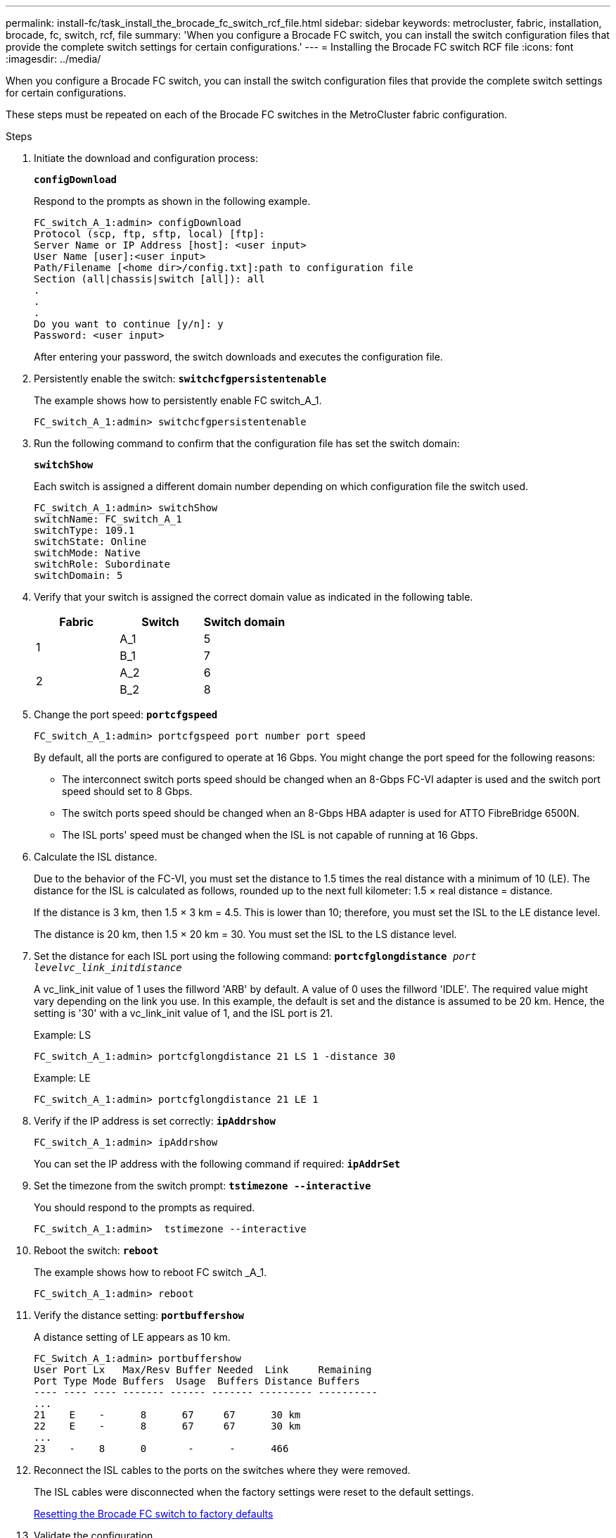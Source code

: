 ---
permalink: install-fc/task_install_the_brocade_fc_switch_rcf_file.html
sidebar: sidebar
keywords: metrocluster, fabric, installation, brocade, fc, switch, rcf, file
summary: 'When you configure a Brocade FC switch, you can install the switch configuration files that provide the complete switch settings for certain configurations.'
---
= Installing the Brocade FC switch RCF file
:icons: font
:imagesdir: ../media/

[.lead]
When you configure a Brocade FC switch, you can install the switch configuration files that provide the complete switch settings for certain configurations.

These steps must be repeated on each of the Brocade FC switches in the MetroCluster fabric configuration.

.Steps

. Initiate the download and configuration process:
+
`*configDownload*`
+
Respond to the prompts as shown in the following example.
+
----
FC_switch_A_1:admin> configDownload
Protocol (scp, ftp, sftp, local) [ftp]:
Server Name or IP Address [host]: <user input>
User Name [user]:<user input>
Path/Filename [<home dir>/config.txt]:path to configuration file
Section (all|chassis|switch [all]): all
.
.
.
Do you want to continue [y/n]: y
Password: <user input>
----
+
After entering your password, the switch downloads and executes the configuration file.

. Persistently enable the switch: `*switchcfgpersistentenable*`
+
The example shows how to persistently enable FC switch_A_1.
+
----
FC_switch_A_1:admin> switchcfgpersistentenable
----

. Run the following command to confirm that the configuration file has set the switch domain:
+
`*switchShow*`
+
Each switch is assigned a different domain number depending on which configuration file the switch used.
+
----
FC_switch_A_1:admin> switchShow
switchName: FC_switch_A_1
switchType: 109.1
switchState: Online
switchMode: Native
switchRole: Subordinate
switchDomain: 5
----

. Verify that your switch is assigned the correct domain value as indicated in the following table.
+
[options="header"]
|===
| Fabric| Switch| Switch domain
.2+a|
1
a|
A_1
a|
5
a|
B_1
a|
7
.2+a|
2
a|
A_2
a|
6
a|
B_2
a|
8
|===

. Change the port speed: `*portcfgspeed*`
+
----
FC_switch_A_1:admin> portcfgspeed port number port speed
----
+
By default, all the ports are configured to operate at 16 Gbps. You might change the port speed for the following reasons:
+
** The interconnect switch ports speed should be changed when an 8-Gbps FC-VI adapter is used and the switch port speed should set to 8 Gbps.
** The switch ports speed should be changed when an 8-Gbps HBA adapter is used for ATTO FibreBridge 6500N.
** The ISL ports' speed must be changed when the ISL is not capable of running at 16 Gbps.

. Calculate the ISL distance.
+
Due to the behavior of the FC-VI, you must set the distance to 1.5 times the real distance with a minimum of 10 (LE). The distance for the ISL is calculated as follows, rounded up to the next full kilometer: 1.5 × real distance = distance.
+
If the distance is 3 km, then 1.5 × 3 km = 4.5. This is lower than 10; therefore, you must set the ISL to the LE distance level.
+
The distance is 20 km, then 1.5 × 20 km = 30. You must set the ISL to the LS distance level.

. Set the distance for each ISL port using the following command: `*portcfglongdistance* _port levelvc_link_initdistance_`
+
A vc_link_init value of 1 uses the fillword 'ARB' by default. A value of 0 uses the fillword 'IDLE'. The required value might vary depending on the link you use. In this example, the default is set and the distance is assumed to be 20 km. Hence, the setting is '30' with a vc_link_init value of 1, and the ISL port is 21.
+
Example: LS
+
----
FC_switch_A_1:admin> portcfglongdistance 21 LS 1 -distance 30
----
+
Example: LE
+
----
FC_switch_A_1:admin> portcfglongdistance 21 LE 1
----

. Verify if the IP address is set correctly: `*ipAddrshow*`
+
----
FC_switch_A_1:admin> ipAddrshow
----
+
You can set the IP address with the following command if required: `*ipAddrSet*`

. Set the timezone from the switch prompt: `*tstimezone --interactive*`
+
You should respond to the prompts as required.
+
----
FC_switch_A_1:admin>  tstimezone --interactive
----

. Reboot the switch: `*reboot*`
+
The example shows how to reboot FC switch _A_1.
+
----
FC_switch_A_1:admin> reboot
----

. Verify the distance setting: `*portbuffershow*`
+
A distance setting of LE appears as 10 km.
+
----
FC_Switch_A_1:admin> portbuffershow
User Port Lx   Max/Resv Buffer Needed  Link     Remaining
Port Type Mode Buffers  Usage  Buffers Distance Buffers
---- ---- ---- ------- ------ ------- --------- ----------
...
21    E    -      8      67     67      30 km
22    E    -      8      67     67      30 km
...
23    -    8      0       -      -      466
----

. Reconnect the ISL cables to the ports on the switches where they were removed.
+
The ISL cables were disconnected when the factory settings were reset to the default settings.
+
xref:task_reset_the_brocade_fc_switch_to_factory_defaults.adoc[Resetting the Brocade FC switch to factory defaults]

. Validate the configuration.
 .. Verify that the switches form one fabric: `*switchshow*`
+
The following example shows the output for a configuration that uses ISLs on ports 20 and 21.
+
----
FC_switch_A_1:admin> switchshow
switchName: FC_switch_A_1
switchType: 109.1
switchState:Online
switchMode: Native
switchRole: Subordinate
switchDomain:       5
switchId:   fffc01
switchWwn:  10:00:00:05:33:86:89:cb
zoning:             OFF
switchBeacon:       OFF

Index Port Address Media Speed State  Proto
===========================================
...
20   20  010C00   id    16G  Online FC  LE E-Port  10:00:00:05:33:8c:2e:9a "FC_switch_B_1" (downstream)(trunk master)
21   21  010D00   id    16G  Online FC  LE E-Port  (Trunk port, master is Port 20)
...
----

 .. Confirm the configuration of the fabrics: `*fabricshow*`
+
----
FC_switch_A_1:admin> fabricshow
   Switch ID   Worldwide Name      Enet IP Addr FC IP Addr Name
-----------------------------------------------------------------
1: fffc01 10:00:00:05:33:86:89:cb 10.10.10.55  0.0.0.0    "FC_switch_A_1"
3: fffc03 10:00:00:05:33:8c:2e:9a 10.10.10.65  0.0.0.0   >"FC_switch_B_1"
----

 .. Very that the ISLs are working: `*islshow*`
+
----
FC_switch_A_1:admin> islshow
----

 .. Confirm that zoning is properly replicated by running the following commands:
 +
`*cfgshow*`
 +
`*zoneshow*`
+
Both outputs should show the same configuration information and zoning information for both switches.

 .. If trunking is used, you can confirm the trunking with the following command: `*trunkShow*`
+
----
FC_switch_A_1:admin> trunkshow
----
